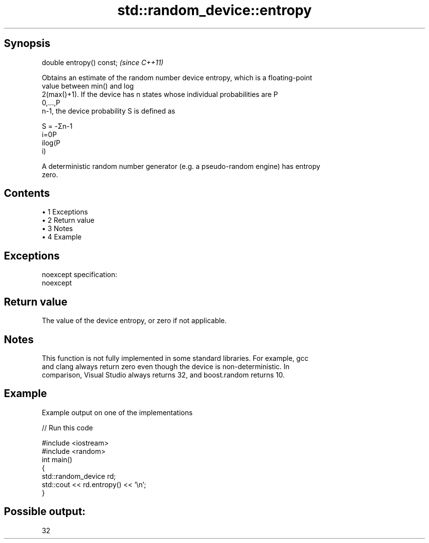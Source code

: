 .TH std::random_device::entropy 3 "Apr 19 2014" "1.0.0" "C++ Standard Libary"
.SH Synopsis
   double entropy() const;  \fI(since C++11)\fP

   Obtains an estimate of the random number device entropy, which is a floating-point
   value between min() and log
   2(max()+1). If the device has n states whose individual probabilities are P
   0,...,P
   n-1, the device probability S is defined as

   S = -Σn-1
   i=0P
   ilog(P
   i)

   A deterministic random number generator (e.g. a pseudo-random engine) has entropy
   zero.

.SH Contents

     • 1 Exceptions
     • 2 Return value
     • 3 Notes
     • 4 Example

.SH Exceptions

   noexcept specification:  
   noexcept
     

.SH Return value

   The value of the device entropy, or zero if not applicable.

.SH Notes

   This function is not fully implemented in some standard libraries. For example, gcc
   and clang always return zero even though the device is non-deterministic. In
   comparison, Visual Studio always returns 32, and boost.random returns 10.

.SH Example

   Example output on one of the implementations

   
// Run this code

 #include <iostream>
 #include <random>
  
 int main()
 {
     std::random_device rd;
     std::cout << rd.entropy() << '\\n';
 }

.SH Possible output:

 32
